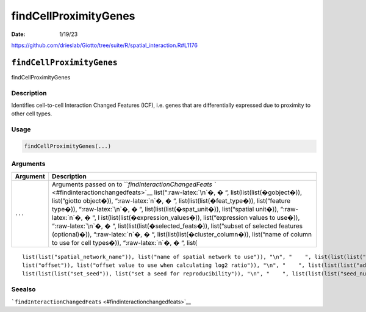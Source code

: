 ======================
findCellProximityGenes
======================

:Date: 1/19/23

https://github.com/drieslab/Giotto/tree/suite/R/spatial_interaction.R#L1176


``findCellProximityGenes``
==========================

findCellProximityGenes

Description
-----------

Identifies cell-to-cell Interaction Changed Features (ICF), i.e. genes
that are differentially expressed due to proximity to other cell types.

Usage
-----

.. code:: r

   findCellProximityGenes(...)

Arguments
---------

+-------------------------------+--------------------------------------+
| Argument                      | Description                          |
+===============================+======================================+
| ``...``                       | Arguments passed on to               |
|                               | ```findInteractionChangedFeats       |
|                               | `` <#findinteractionchangedfeats>`__ |
|                               | list(“:raw-latex:`\n`�, � “,         |
|                               | list(list(list(�gobject�)),          |
|                               | list(“giotto object�)),              |
|                               | “:raw-latex:`\n`�, � “,              |
|                               | list(list(list(�feat_type�)),        |
|                               | list(“feature type�)),               |
|                               | “:raw-latex:`\n`�, � “,              |
|                               | list(list(list(�spat_unit�)),        |
|                               | list(“spatial unit�)),               |
|                               | “:raw-latex:`\n`�, � “,              |
|                               | l                                    |
|                               | ist(list(list(�expression_values�)), |
|                               | list(“expression values to use�)),   |
|                               | “:raw-latex:`\n`�, � “,              |
|                               | list(list(list(�selected_feats�)),   |
|                               | list(“subset of selected features    |
|                               | (optional)�)), “:raw-latex:`\n`�, �  |
|                               | “,                                   |
|                               | list(list(list(�cluster_column�)),   |
|                               | list(“name of column to use for cell |
|                               | types�)), “:raw-latex:`\n`�, � “,    |
|                               | list(                                |
+-------------------------------+--------------------------------------+

::

   list(list("spatial_network_name")), list("name of spatial network to use")), "\n", "    ", list(list(list("minimum_unique_cells")), list("minimum number of target cells required")), "\n", "    ", list(list(list("minimum_unique_int_cells")), list("minimum number of interacting cells required")), "\n", "    ", list(list(list("diff_test")), list("which differential expression test")), "\n", "    ", list(list(list("mean_method")), list("method to use to calculate the mean")), "\n", "    ", list(list(
   list("offset")), list("offset value to use when calculating log2 ratio")), "\n", "    ", list(list(list("adjust_method")), list("which method to adjust p-values")), "\n", "    ", list(list(list("nr_permutations")), list("number of permutations if diff_test = permutation")), "\n", "    ", list(list(list("exclude_selected_cells_from_test")), list("exclude interacting cells other cells")), "\n", "    ", list(list(list("do_parallel")), list("run calculations in parallel with mclapply")), "\n", "    ", 
   list(list(list("set_seed")), list("set a seed for reproducibility")), "\n", "    ", list(list(list("seed_number")), list("seed number")), "\n", "  ")

Seealso
-------

```findInteractionChangedFeats`` <#findinteractionchangedfeats>`__
